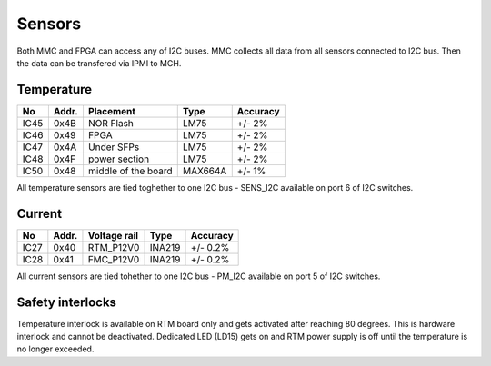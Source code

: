 Sensors
=======

Both MMC and FPGA can access any of I2C buses. MMC collects all data from all sensors connected to I2C bus. Then the data can be transfered via IPMI to MCH.

Temperature
-----------

+-------+--------+----------------------+----------+-----------+
| No    | Addr.  | Placement            | Type     | Accuracy  |
+=======+========+======================+==========+===========+
| IC45  | 0x4B   | NOR Flash            | LM75     | +/- 2%    |
+-------+--------+----------------------+----------+-----------+
| IC46  | 0x49   | FPGA                 | LM75     | +/- 2%    |
+-------+--------+----------------------+----------+-----------+
| IC47  | 0x4A   | Under SFPs           | LM75     | +/- 2%    |
+-------+--------+----------------------+----------+-----------+
| IC48  | 0x4F   | power section        | LM75     | +/- 2%    |
+-------+--------+----------------------+----------+-----------+
| IC50  | 0x48   | middle of the board  | MAX664A  | +/- 1%    |
+-------+--------+----------------------+----------+-----------+


All temperature sensors are tied toghether to one I2C bus - SENS\_I2C available on port 6 of I2C switches.

Current
-------

+-------+--------+----------------------+----------+-----------+
| No    | Addr.  | Voltage rail         | Type     | Accuracy  |
+=======+========+======================+==========+===========+
| IC27  | 0x40   | RTM\_P12V0           | INA219   | +/- 0.2%  |
+-------+--------+----------------------+----------+-----------+
| IC28  | 0x41   | FMC\_P12V0           | INA219   | +/- 0.2%  |
+-------+--------+----------------------+----------+-----------+


All current sensors are tied tohether to one I2C bus - PM\_I2C available on port 5 of I2C switches.

Safety interlocks
-----------------

Temperature interlock is available on RTM board only and gets activated after reaching 80 degrees. This is hardware interlock and cannot be deactivated. Dedicated LED (LD15) gets on and RTM power supply is off until the temperature is no longer exceeded.
